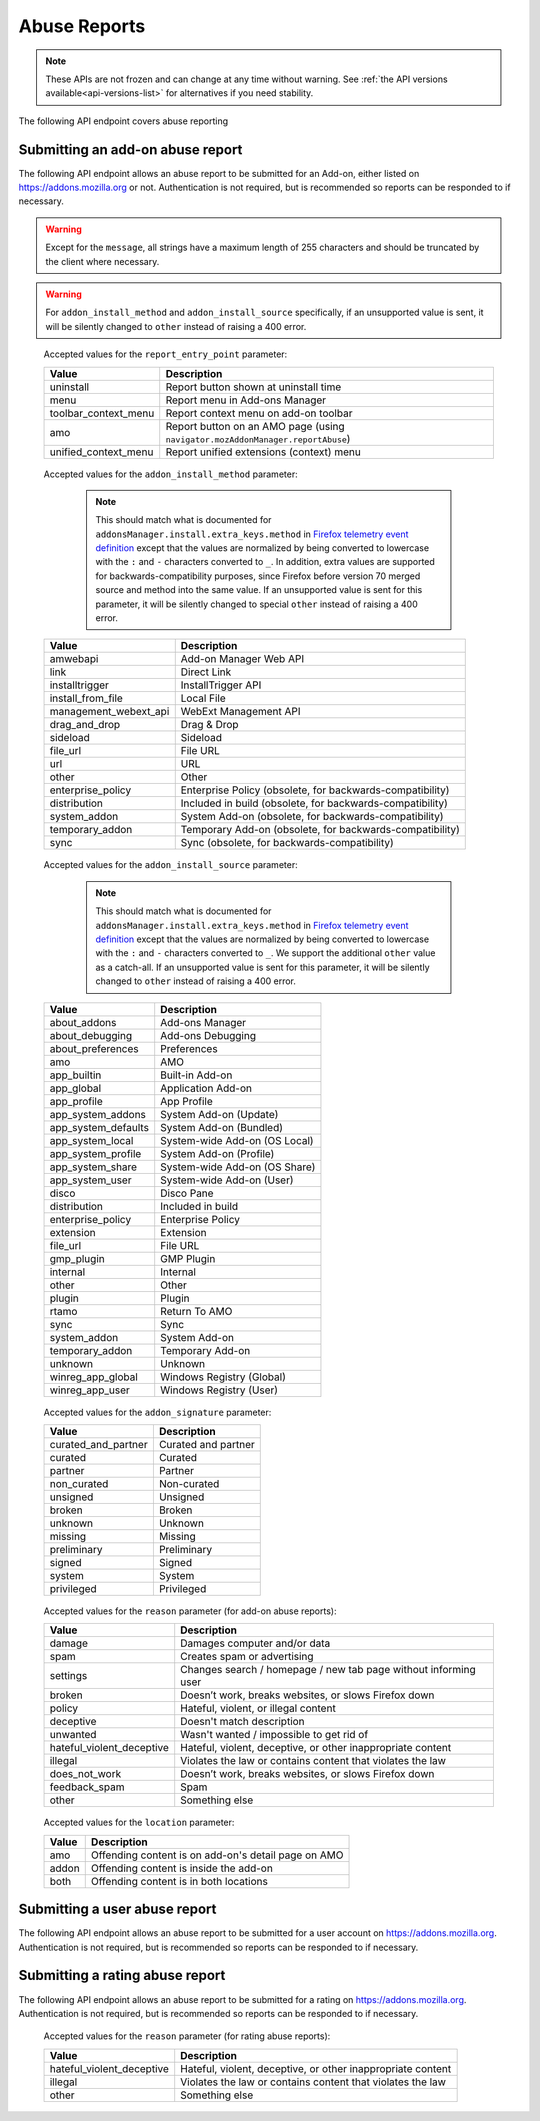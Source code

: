 =============
Abuse Reports
=============

.. note::

    These APIs are not frozen and can change at any time without warning.
    See :ref:`the API versions available<api-versions-list>` for alternatives
    if you need stability.

The following API endpoint covers abuse reporting

---------------------------------
Submitting an add-on abuse report
---------------------------------

.. _`addonabusereport-create`:

The following API endpoint allows an abuse report to be submitted for an Add-on,
either listed on https://addons.mozilla.org or not.
Authentication is not required, but is recommended so reports can be responded
to if necessary.

.. warning::

    Except for the ``message``, all strings have a maximum length of 255 characters
    and should be truncated by the client where necessary.

.. warning::

    For ``addon_install_method`` and ``addon_install_source`` specifically,
    if an unsupported value is sent, it will be silently changed to ``other``
    instead of raising a 400 error.

.. http:post:: /api/v5/abuse/report/addon/

    :<json string addon: The id, slug, or guid of the add-on to report for abuse (required).
    :<json string message: The body/content of the abuse report (required).
    :<json string|null report_entry_point: The report entry point. The accepted values are documented in the :ref:`table below <abuse-report_entry_point-parameter>`.
    :<json string|null addon_install_method: The add-on install method. The accepted values are documented in the :ref:`table below <abuse-addon_install_method-parameter>`.
    :<json string|null addon_install_origin: The add-on install origin.
    :<json string|null addon_install_source: The add-on install source. The accepted values are documented in the :ref:`table below <abuse-addon_install_source-parameter>`.
    :<json string|null addon_install_source_url: The add-on install source URL.
    :<json string|null addon_name: The add-on name in the locale used by the client.
    :<json string|null addon_signature: The add-on signature state. The accepted values are documented in the :ref:`table below <abuse-addon_signature-parameter>`.
    :<json string|null addon_summary: The add-on summary in the locale used by the client.
    :<json string|null addon_version: The add-on version string.
    :<json string|null app: The :ref:`application <addon-detail-application>` used by the client. Can be either ``firefox`` or ``android``.
    :<json string|null appversion: The application version used by the client.
    :<json string|null lang: The language code of the locale used by the client for the application.
    :<json string|null location: Where the content being reported is located - on AMO or inside the add-on. The accepted values are documented in the :ref:`table below <abuse-location-parameter>`.
    :<json string|null client_id: The client's hashed telemetry ID.
    :<json string|null install_date: The add-on install date.
    :<json string|null operating_system: The client's operating system.
    :<json string|null operating_system_version: The client's operating system version.
    :<json string|null reason: The reason for the report. The accepted values are documented in the :ref:`table below <abuse-addon-reason-parameter>`.
    :<json string|null reporter_name: The provided name of the reporter, if not authenticated.
    :<json string|null reporter_email: The provided email of the reporter, if not authenticated.
    :>json object|null reporter: The user who submitted the report, if authenticated.
    :>json int reporter.id: The id of the user who submitted the report.
    :>json string reporter.name: The name of the user who submitted the report.
    :>json string reporter.username: The username of the user who submitted the report.
    :>json string reporter.url: The link to the profile page for of the user who submitted the report.
    :>json string|null reporter_name: The provided name of the reporter, if not authenticated.
    :>json string|null reporter_email: The provided email of the reporter, if not authenticated.
    :>json object addon: The add-on reported for abuse.
    :>json string addon.guid: The add-on `extension identifier <https://developer.mozilla.org/en-US/Add-ons/Install_Manifests#id>`_.
    :>json int|null addon.id: The add-on id on AMO, or ``null`` if the ``addon`` submitted was a guid.
    :>json string|null addon.slug: The add-on slug, or ``null`` if the ``addon`` submitted was a guid.
    :>json string message: The body/content of the abuse report.
    :>json string|null report_entry_point: The report entry point.
    :>json string|null addon_install_method: The add-on install method.
    :>json string|null addon_install_origin: The add-on install origin.
    :>json string|null addon_install_source: The add-on install source.
    :>json string|null addon_install_source_url: The add-on install source URL.
    :>json string|null addon_name: The add-on name in the locale used by the client.
    :>json string|null addon_signature: The add-on signature state.
    :>json string|null addon_summary: The add-on summary in the locale used by the client.
    :>json string|null addon_version: The add-on version string.
    :>json string|null app: The application used by the client.
    :>json string|null appversion: The application version used by the client.
    :>json string|null lang: The language code of the locale used by the client for the application.
    :>json string|null location: Where the content being reported is located - on AMO or inside the add-on.
    :>json string|null client_id: The client's hashed telemetry ID.
    :>json string|null install_date: The add-on install date.
    :>json string|null operating_system: The client's operating system.
    :>json string|null operating_system_version: The client's operating system version.
    :>json string|null reason: The reason for the report.

.. _abuse-report_entry_point-parameter:

 Accepted values for the ``report_entry_point`` parameter:

 ===========================  =================================================
                       Value  Description
 ===========================  =================================================
                   uninstall  Report button shown at uninstall time
                        menu  Report menu in Add-ons Manager
        toolbar_context_menu  Report context menu on add-on toolbar
                         amo  Report button on an AMO page (using ``navigator.mozAddonManager.reportAbuse``)
        unified_context_menu  Report unified extensions (context) menu
 ===========================  =================================================

.. _abuse-addon_install_method-parameter:

 Accepted values for the ``addon_install_method`` parameter:

  .. note::

      This should match what is documented for ``addonsManager.install.extra_keys.method`` in `Firefox telemetry event definition <https://searchfox.org/mozilla-central/source/toolkit/components/telemetry/Events.yaml>`_ except that the values are normalized by being converted to lowercase with the ``:`` and ``-`` characters converted to ``_``. In addition, extra values are supported for backwards-compatibility purposes, since Firefox before version 70 merged source and method into the same value. If an unsupported value is sent for this parameter, it will be silently changed to special ``other`` instead of raising a 400 error.

 ===========================  =================================================
                       Value  Description
 ===========================  =================================================
                    amwebapi  Add-on Manager Web API
                        link  Direct Link
              installtrigger  InstallTrigger API
           install_from_file  Local File
       management_webext_api  WebExt Management API
               drag_and_drop  Drag & Drop
                    sideload  Sideload
                    file_url  File URL
                         url  URL
                       other  Other
           enterprise_policy  Enterprise Policy (obsolete, for backwards-compatibility)
                distribution  Included in build (obsolete, for backwards-compatibility)
                system_addon  System Add-on (obsolete, for backwards-compatibility)
             temporary_addon  Temporary Add-on (obsolete, for backwards-compatibility)
                        sync  Sync (obsolete, for backwards-compatibility)
 ===========================  =================================================

.. _abuse-addon_install_source-parameter:

 Accepted values for the ``addon_install_source`` parameter:

  .. note::

      This should match what is documented for ``addonsManager.install.extra_keys.method`` in `Firefox telemetry event definition <https://searchfox.org/mozilla-central/source/toolkit/components/telemetry/Events.yaml>`_ except that the values are normalized by being converted to lowercase with the ``:`` and ``-`` characters converted to ``_``. We support the additional ``other`` value as a catch-all. If an unsupported value is sent for this parameter, it will be silently changed to ``other`` instead of raising a 400 error.

 ===========================  =================================================
                       Value  Description
 ===========================  =================================================
                about_addons  Add-ons Manager
             about_debugging  Add-ons Debugging
           about_preferences  Preferences
                         amo  AMO
                 app_builtin  Built-in Add-on
                  app_global  Application Add-on
                 app_profile  App Profile
           app_system_addons  System Add-on (Update)
         app_system_defaults  System Add-on (Bundled)
            app_system_local  System-wide Add-on (OS Local)
          app_system_profile  System Add-on (Profile)
            app_system_share  System-wide Add-on (OS Share)
             app_system_user  System-wide Add-on (User)
                       disco  Disco Pane
                distribution  Included in build
           enterprise_policy  Enterprise Policy
                   extension  Extension
                    file_url  File URL
                  gmp_plugin  GMP Plugin
                    internal  Internal
                       other  Other
                      plugin  Plugin
                       rtamo  Return To AMO
                        sync  Sync
                system_addon  System Add-on
             temporary_addon  Temporary Add-on
                     unknown  Unknown
           winreg_app_global  Windows Registry (Global)
             winreg_app_user  Windows Registry (User)
 ===========================  =================================================

.. _abuse-addon_signature-parameter:


 Accepted values for the ``addon_signature`` parameter:

 ===========================  =================================================
                       Value  Description
 ===========================  =================================================
         curated_and_partner  Curated and partner
                     curated  Curated
                     partner  Partner
                 non_curated  Non-curated
                    unsigned  Unsigned
                      broken  Broken
                     unknown  Unknown
                     missing  Missing
                 preliminary  Preliminary
                      signed  Signed
                      system  System
                  privileged  Privileged
 ===========================  =================================================

.. _abuse-addon-reason-parameter:

 Accepted values for the ``reason`` parameter (for add-on abuse reports):

 ===========================  ================================================================
                       Value  Description
 ===========================  ================================================================
                      damage  Damages computer and/or data
                        spam  Creates spam or advertising
                    settings  Changes search / homepage / new tab page without informing user
                      broken  Doesn’t work, breaks websites, or slows Firefox down
                      policy  Hateful, violent, or illegal content
                   deceptive  Doesn't match description
                    unwanted  Wasn't wanted / impossible to get rid of
   hateful_violent_deceptive  Hateful, violent, deceptive, or other inappropriate content
                     illegal  Violates the law or contains content that violates the law
               does_not_work  Doesn’t work, breaks websites, or slows Firefox down
               feedback_spam  Spam
                       other  Something else
 ===========================  ================================================================


.. _abuse-location-parameter:

 Accepted values for the ``location`` parameter:

 ===========================  ===================================================
                       Value  Description
 ===========================  ===================================================
                         amo  Offending content is on add-on's detail page on AMO
                       addon  Offending content is inside the add-on
                        both  Offending content is in both locations
 ===========================  ===================================================


------------------------------
Submitting a user abuse report
------------------------------

.. _`userabusereport-create`:

The following API endpoint allows an abuse report to be submitted for a user account
on https://addons.mozilla.org.  Authentication is not required, but is recommended
so reports can be responded to if necessary.

.. http:post:: /api/v5/abuse/report/user/

    .. _userabusereport-create-request:

    :<json string user: The id or username of the user to report for abuse (required).
    :<json string message: The body/content of the abuse report (required).
    :<json string|null reporter_name: The provided name of the reporter, if not authenticated.
    :<json string|null reporter_email: The provided email of the reporter, if not authenticated.
    :>json object|null reporter: The user who submitted the report, if authenticated.
    :>json int reporter.id: The id of the user who submitted the report.
    :>json string reporter.name: The name of the user who submitted the report.
    :>json string reporter.url: The link to the profile page for of the user who submitted the report.
    :>json string reporter.username: The username of the user who submitted the report.
    :>json string|null reporter_name: The provided name of the reporter, if not authenticated.
    :>json string|null reporter_email: The provided email of the reporter, if not authenticated.
    :>json object user: The user reported for abuse.
    :>json int user.id: The id of the user reported.
    :>json string user.name: The name of the user reported.
    :>json string user.url: The link to the profile page for of the user reported.
    :>json string user.username: The username of the user reported.
    :>json string message: The body/content of the abuse report.


--------------------------------
Submitting a rating abuse report
--------------------------------

.. _`ratingabusereport-create`:

The following API endpoint allows an abuse report to be submitted for a rating
on https://addons.mozilla.org.  Authentication is not required, but is recommended
so reports can be responded to if necessary.

.. http:post:: /api/v5/abuse/report/rating/

    .. _ratingabusereport-create-request:

    :<json string rating: The id of the rating to report for abuse (required).
    :<json string message: The body/content of the abuse report (required).
    :<json string|null reason: The reason for the report. The accepted values are documented in the :ref:`table below <abuse-rating-reason-parameter>`.
    :<json string|null reporter_name: The provided name of the reporter, if not authenticated.
    :<json string|null reporter_email: The provided email of the reporter, if not authenticated.
    :>json object|null reporter: The user who submitted the report, if authenticated.
    :>json int reporter.id: The id of the user who submitted the report.
    :>json string reporter.name: The name of the user who submitted the report.
    :>json string reporter.url: The link to the profile page for of the user who submitted the report.
    :>json string reporter.username: The username of the user who submitted the report.
    :>json string|null reporter_name: The provided name of the reporter, if not authenticated.
    :>json string|null reporter_email: The provided email of the reporter, if not authenticated.
    :>json object rating: The user reported for abuse.
    :>json int rating.id: The id of the rating reported.
    :>json string message: The body/content of the abuse report.


.. _abuse-rating-reason-parameter:

 Accepted values for the ``reason`` parameter (for rating abuse reports):

 ===========================  ================================================================
                       Value  Description
 ===========================  ================================================================
   hateful_violent_deceptive  Hateful, violent, deceptive, or other inappropriate content
                     illegal  Violates the law or contains content that violates the law
                       other  Something else
 ===========================  ================================================================
